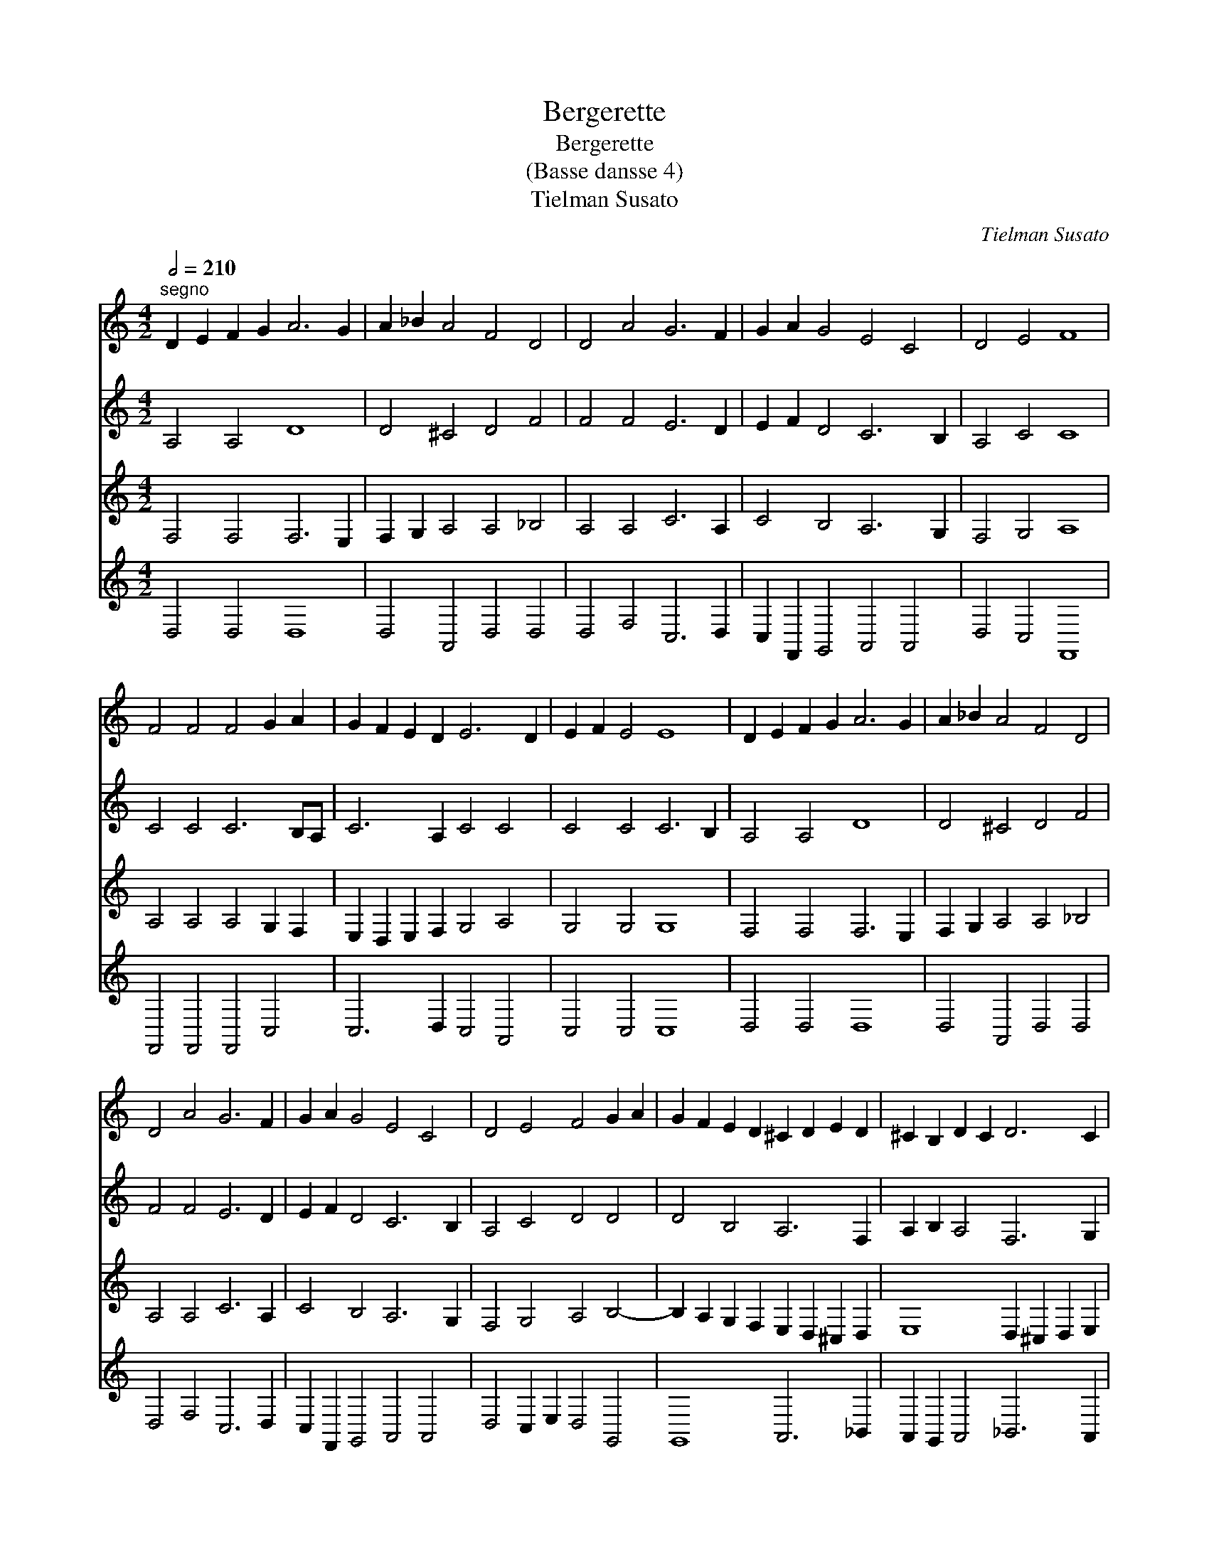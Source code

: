 X:1
T:Bergerette
T:Bergerette
T:(Basse dansse 4)
T:Tielman Susato
C:Tielman Susato
%%score 1 2 3 4
L:1/8
Q:1/2=210
M:4/2
K:C
V:1 treble 
V:2 treble 
V:3 treble 
V:4 treble 
V:1
"^segno" D2 E2 F2 G2 A6 G2 | A2 _B2 A4 F4 D4 | D4 A4 G6 F2 | G2 A2 G4 E4 C4 | D4 E4 F8 | %5
 F4 F4 F4 G2 A2 | G2 F2 E2 D2 E6 D2 | E2 F2 E4 E8 | D2 E2 F2 G2 A6 G2 | A2 _B2 A4 F4 D4 | %10
 D4 A4 G6 F2 | G2 A2 G4 E4 C4 | D4 E4 F4 G2 A2 | G2 F2 E2 D2 ^C2 D2 E2 D2 | ^C2 B,2 D2 C2 D6 C2 | %15
 D2 E2 D4 D8!fine! :: z4 D4 E6 D2 | E2 F2 E4 F4 E2 D2 | C2 D2 E2 F2 G6 F2 | G2 A2 G4 G8 | %20
 E2 F2 G2 A2 G4 F4 | E4 D4 C2 D2 E2 D2 | ^C2 B,2 C4 D6 C2 | D2 E2 D4 D8!D.C.! :| %24
V:2
 A,4 A,4 D8 | D4 ^C4 D4 F4 | F4 F4 E6 D2 | E2 F2 D4 C6 B,2 | A,4 C4 C8 | C4 C4 C6 B,A, | %6
 C6 A,2 C4 C4 | C4 C4 C6 B,2 | A,4 A,4 D8 | D4 ^C4 D4 F4 | F4 F4 E6 D2 | E2 F2 D4 C6 B,2 | %12
 A,4 C4 D4 D4 | D4 B,4 A,6 F,2 | A,2 B,2 A,4 F,6 G,2 | A,4 _B,4 A,8 :: z4 A,4 C6 D2 | %17
 C2 A,2 C4 C4 C4 | C6 D2 E8 | E4 D4 E6 D2 | C4 E4 D4 D4 | C2 A,4 G,2 A,4 B,4 | A,12 G,4 | %23
 A,8 B,8 :| %24
V:3
 F,4 F,4 F,6 E,2 | F,2 G,2 A,4 A,4 _B,4 | A,4 A,4 C6 A,2 | C4 B,4 A,6 G,2 | F,4 G,4 A,8 | %5
 A,4 A,4 A,4 G,2 F,2 | E,2 D,2 E,2 F,2 G,4 A,4 | G,4 G,4 G,8 | F,4 F,4 F,6 E,2 | %9
 F,2 G,2 A,4 A,4 _B,4 | A,4 A,4 C6 A,2 | C4 B,4 A,6 G,2 | F,4 G,4 A,4 B,4- | %13
 B,2 A,2 G,2 F,2 E,2 D,2 ^C,2 D,2 | E,8 D,2 ^C,2 D,2 E,2 | F,4 D,4 F,8 :: z4 F,4 G,6 G,2 | %17
 G,2 F,2 G,4 A,4 G,4 | A,4 G,2 F,2 E,4 C4- | C2 A,2 B,4 C6 B,A, | G,4 C4 B,4 A,4- | %21
 A,2 G,2 F,2 D,2 E,2 F,2 G,2 F,2 | E,2 D,2 E,4 F,4 G,4- | G,4 F,4 G,8 :| %24
V:4
 D,4 D,4 D,8 | D,4 A,,4 D,4 D,4 | D,4 F,4 C,6 D,2 | C,2 F,,2 G,,4 A,,4 A,,4 | D,4 C,4 F,,8 | %5
 F,,4 F,,4 F,,4 C,4 | C,6 D,2 C,4 A,,4 | C,4 C,4 C,8 | D,4 D,4 D,8 | D,4 A,,4 D,4 D,4 | %10
 D,4 F,4 C,6 D,2 | C,2 F,,2 G,,4 A,,4 A,,4 | D,4 C,2 E,2 D,4 G,,4 | G,,8 A,,6 _B,,2 | %14
 A,,2 G,,2 A,,4 _B,,6 A,,2 | F,,4 G,,4 D,8 :: z4 D,4 C,6 B,,2 | C,2 D,2 C,4 F,,4 C,4 | %18
 F,4 E,2 D,2 C,6 D,2 | E,2 F,2 G,4 C,8 | C,6 A,,2 B,,2 C,2 D,4 | A,,4 B,,4 A,,4 G,,4 | %22
 A,,8 D,4 G,,4 | D,8 G,,8 :| %24

